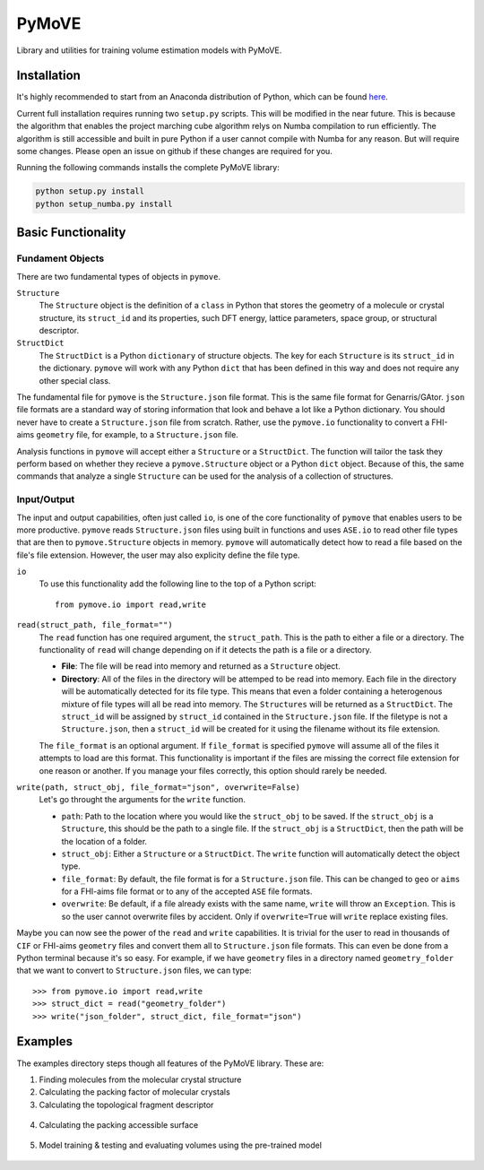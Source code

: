 ******
PyMoVE
******
Library and utilities for training volume estimation models with PyMoVE. 


Installation
============

It's highly recommended to start from an Anaconda distribution of Python, which can be found here_. 

Current full installation requires running two ``setup.py`` scripts. This will be modified in the near future. This is because the algorithm that enables the project marching cube algorithm relys on Numba compilation to run efficiently. The algorithm is still accessible and built in pure Python if a user cannot compile with Numba for any reason. But will require some changes. Please open an issue on github if these changes are required for you. 

Running the following commands installs the complete PyMoVE library:

.. code-block:: bash

    python setup.py install
    python setup_numba.py install

.. _here: https://www.anaconda.com/products/individual

Basic Functionality
===================

Fundament Objects
^^^^^^^^^^^^^^^^^
There are two fundamental types of objects in ``pymove``. 

``Structure``
    The ``Structure`` object is the definition of a ``class`` in Python that 
    stores the geometry of a molecule or crystal structure, its ``struct_id``
    and its properties, such DFT energy, lattice parameters, space group, or 
    structural descriptor.

``StructDict``
    The ``StructDict`` is a Python ``dictionary`` of structure objects. The 
    key for each ``Structure`` is its ``struct_id`` in the dictionary. ``pymove``
    will work with any Python ``dict`` that has been defined in this way
    and does not require any other special class.
    
The fundamental file for ``pymove`` is the ``Structure.json`` file format.
This is the same file format for Genarris/GAtor. ``json`` file formats are a
standard way of storing information that look and behave a lot like a Python 
dictionary. You should never have to create a ``Structure.json`` file from 
scratch. Rather, use the ``pymove.io`` functionality to convert a FHI-aims
``geometry`` file, for example, to a ``Structure.json`` file.
    
Analysis functions in ``pymove`` will accept either a ``Structure`` or a 
``StructDict``. The function will tailor the task they perform based on 
whether they recieve a ``pymove.Structure`` object or a Python ``dict`` object. 
Because of this, the same commands that analyze a single ``Structure`` can be 
used for the analysis of a collection of structures.

Input/Output
^^^^^^^^^^^^

The input and output capabilities, often just called ``io``, is one of the 
core functionality of ``pymove`` that enables users to be more productive. 
``pymove`` reads ``Structure.json`` files using built in functions and uses
``ASE.io`` to read other file types that are then to ``pymove.Structure``
objects in memory. ``pymove`` will automatically detect how to read a file 
based on the file's file extension. However, the user may also explicity 
define the file type. 

``io``
    To use this functionality add the following line to the top of a Python script::
    
        from pymove.io import read,write 
        

``read(struct_path, file_format="")``
    The ``read`` function has one required argument, the ``struct_path``. This
    is the path to either a file or a directory. The functionality of ``read``
    will change depending on if it detects the path is a file or a directory. 
        
    * **File**: The file will be read into memory and returned as a ``Structure`` object. 
    
    * **Directory**: All of the files in the directory will be attemped to be read into memory. Each file in the directory will be automatically detected for its file type. This means that even a folder containing a heterogenous mixture of file types will all be read into memory. The ``Structures`` will be returned as a ``StructDict``. The ``struct_id`` will be assigned by ``struct_id`` contained in the ``Structure.json`` file. If the filetype is not a ``Structure.json``, then a ``struct_id`` will be created for it using the filename without its file extension.
    
    The ``file_format`` is an optional argument. If ``file_format`` is 
    specified ``pymove`` will assume all of the files it attempts to load 
    are this format. This functionality is important if the files are missing
    the correct file extension for one reason or another. If you manage 
    your files correctly, this option should rarely be needed.

``write(path, struct_obj, file_format="json", overwrite=False)``
    Let's go throught the arguments for the ``write`` function.
    
    * ``path``: Path to the location where you would like the ``struct_obj`` to be saved. If the ``struct_obj`` is a ``Structure``, this should be the path to a single file. If the ``struct_obj`` is a ``StructDict``, then the path will be the location of a folder. 
    
    * ``struct_obj``: Either a ``Structure`` or a ``StructDict``. The ``write`` function will automatically detect the object type.
    
    * ``file_format``: By default, the file format is for a ``Structure.json`` file. This can be changed to ``geo`` or ``aims`` for a FHI-aims file format or to any of the accepted ``ASE`` file formats. 
    
    * ``overwrite``: Be default, if a file already exists with the same name, ``write`` will throw an ``Exception``. This is so the user cannot overwrite files by accident. Only if ``overwrite=True`` will ``write`` replace existing files. 


Maybe you can now see the power of the ``read`` and ``write`` capabilities. 
It is trivial for the user to read in thousands of ``CIF`` or FHI-aims 
``geometry`` files and convert them all to ``Structure.json`` file formats.
This can even be done from a Python terminal because it's so easy. 
For example, if we have ``geometry`` files in a directory named ``geometry_folder``
that we want to convert to ``Structure.json`` files, we can type::

    >>> from pymove.io import read,write
    >>> struct_dict = read("geometry_folder")
    >>> write("json_folder", struct_dict, file_format="json")



Examples
========

The examples directory steps though all features of the PyMoVE library. These are:

1. Finding molecules from the molecular crystal structure

2. Calculating the packing factor of molecular crystals

3. Calculating the topological fragment descriptor

.. figure:: static/Fragment_Image.png
    :scale: 60 %
    :align: center

4. Calculating the packing accessible surface

.. figure:: static/PAS.png
    :scale: 60 %
    :align: center

5. Model training & testing and evaluating volumes using the pre-trained model

.. figure:: static/Results.png
    :scale: 60 %
    :align: center
